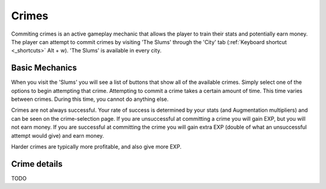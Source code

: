 .. _gameplay_crimes:

Crimes
======
Commiting crimes is an active gameplay mechanic that allows the player to train
their stats and potentially earn money. The player can attempt to commit crimes
by visiting 'The Slums' through the 'City' tab (:ref:`Keyboard shortcut <_shortcuts>` Alt + w).
'The Slums' is available in every city.


Basic Mechanics
^^^^^^^^^^^^^^^
When you visit the 'Slums' you will see a list of buttons that show all of the
available crimes. Simply select one of the options to begin attempting that
crime. Attempting to commit a crime takes a certain amount of time. This time
varies between crimes. During this time, you cannot do anything else.

Crimes are not always successful. Your rate of success is determined by your
stats (and Augmentation multipliers) and can be seen on the crime-selection
page. If you are unsuccessful at committing a crime you will gain EXP,
but you will not earn money. If you are successful at committing the crime
you will gain extra EXP (double of what an unsuccessful attempt would give)
and earn money.

Harder crimes are typically more profitable, and also give more EXP.

Crime details
^^^^^^^^^^^^^
TODO
